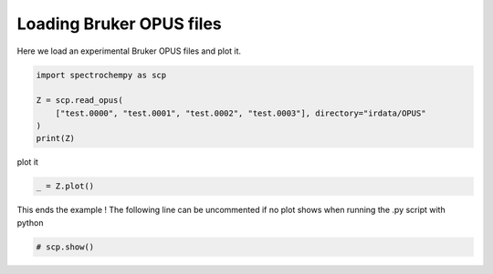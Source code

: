 
.. DO NOT EDIT.
.. THIS FILE WAS AUTOMATICALLY GENERATED BY SPHINX-GALLERY.
.. TO MAKE CHANGES, EDIT THE SOURCE PYTHON FILE:
.. "gettingstarted/examples/gallery/auto_examples_core/c_importer/plot_read_IR_from_opus.py"
.. LINE NUMBERS ARE GIVEN BELOW.

.. only:: html

    .. note::
        :class: sphx-glr-download-link-note

        :ref:`Go to the end <sphx_glr_download_gettingstarted_examples_gallery_auto_examples_core_c_importer_plot_read_IR_from_opus.py>`
        to download the full example code.

.. rst-class:: sphx-glr-example-title

.. _sphx_glr_gettingstarted_examples_gallery_auto_examples_core_c_importer_plot_read_IR_from_opus.py:


Loading Bruker OPUS files
=========================

Here we load an experimental Bruker OPUS files and plot it.

.. GENERATED FROM PYTHON SOURCE LINES 15-23

.. code-block:: Python


    import spectrochempy as scp

    Z = scp.read_opus(
        ["test.0000", "test.0001", "test.0002", "test.0003"], directory="irdata/OPUS"
    )
    print(Z)





.. rst-class:: sphx-glr-script-out

 .. code-block:: none

    NDDataset: [float64] a.u. (shape: (y:4, x:2567))




.. GENERATED FROM PYTHON SOURCE LINES 24-25

plot it

.. GENERATED FROM PYTHON SOURCE LINES 25-28

.. code-block:: Python


    _ = Z.plot()




.. image-sg:: /gettingstarted/examples/gallery/auto_examples_core/c_importer/images/sphx_glr_plot_read_IR_from_opus_001.png
   :alt: plot read IR from opus
   :srcset: /gettingstarted/examples/gallery/auto_examples_core/c_importer/images/sphx_glr_plot_read_IR_from_opus_001.png
   :class: sphx-glr-single-img





.. GENERATED FROM PYTHON SOURCE LINES 29-31

This ends the example ! The following line can be uncommented if no plot shows when
running the .py script with python

.. GENERATED FROM PYTHON SOURCE LINES 31-33

.. code-block:: Python


    # scp.show()








.. rst-class:: sphx-glr-timing

   **Total running time of the script:** (0 minutes 0.383 seconds)


.. _sphx_glr_download_gettingstarted_examples_gallery_auto_examples_core_c_importer_plot_read_IR_from_opus.py:

.. only:: html

  .. container:: sphx-glr-footer sphx-glr-footer-example

    .. container:: sphx-glr-download sphx-glr-download-jupyter

      :download:`Download Jupyter notebook: plot_read_IR_from_opus.ipynb <plot_read_IR_from_opus.ipynb>`

    .. container:: sphx-glr-download sphx-glr-download-python

      :download:`Download Python source code: plot_read_IR_from_opus.py <plot_read_IR_from_opus.py>`

    .. container:: sphx-glr-download sphx-glr-download-zip

      :download:`Download zipped: plot_read_IR_from_opus.zip <plot_read_IR_from_opus.zip>`
